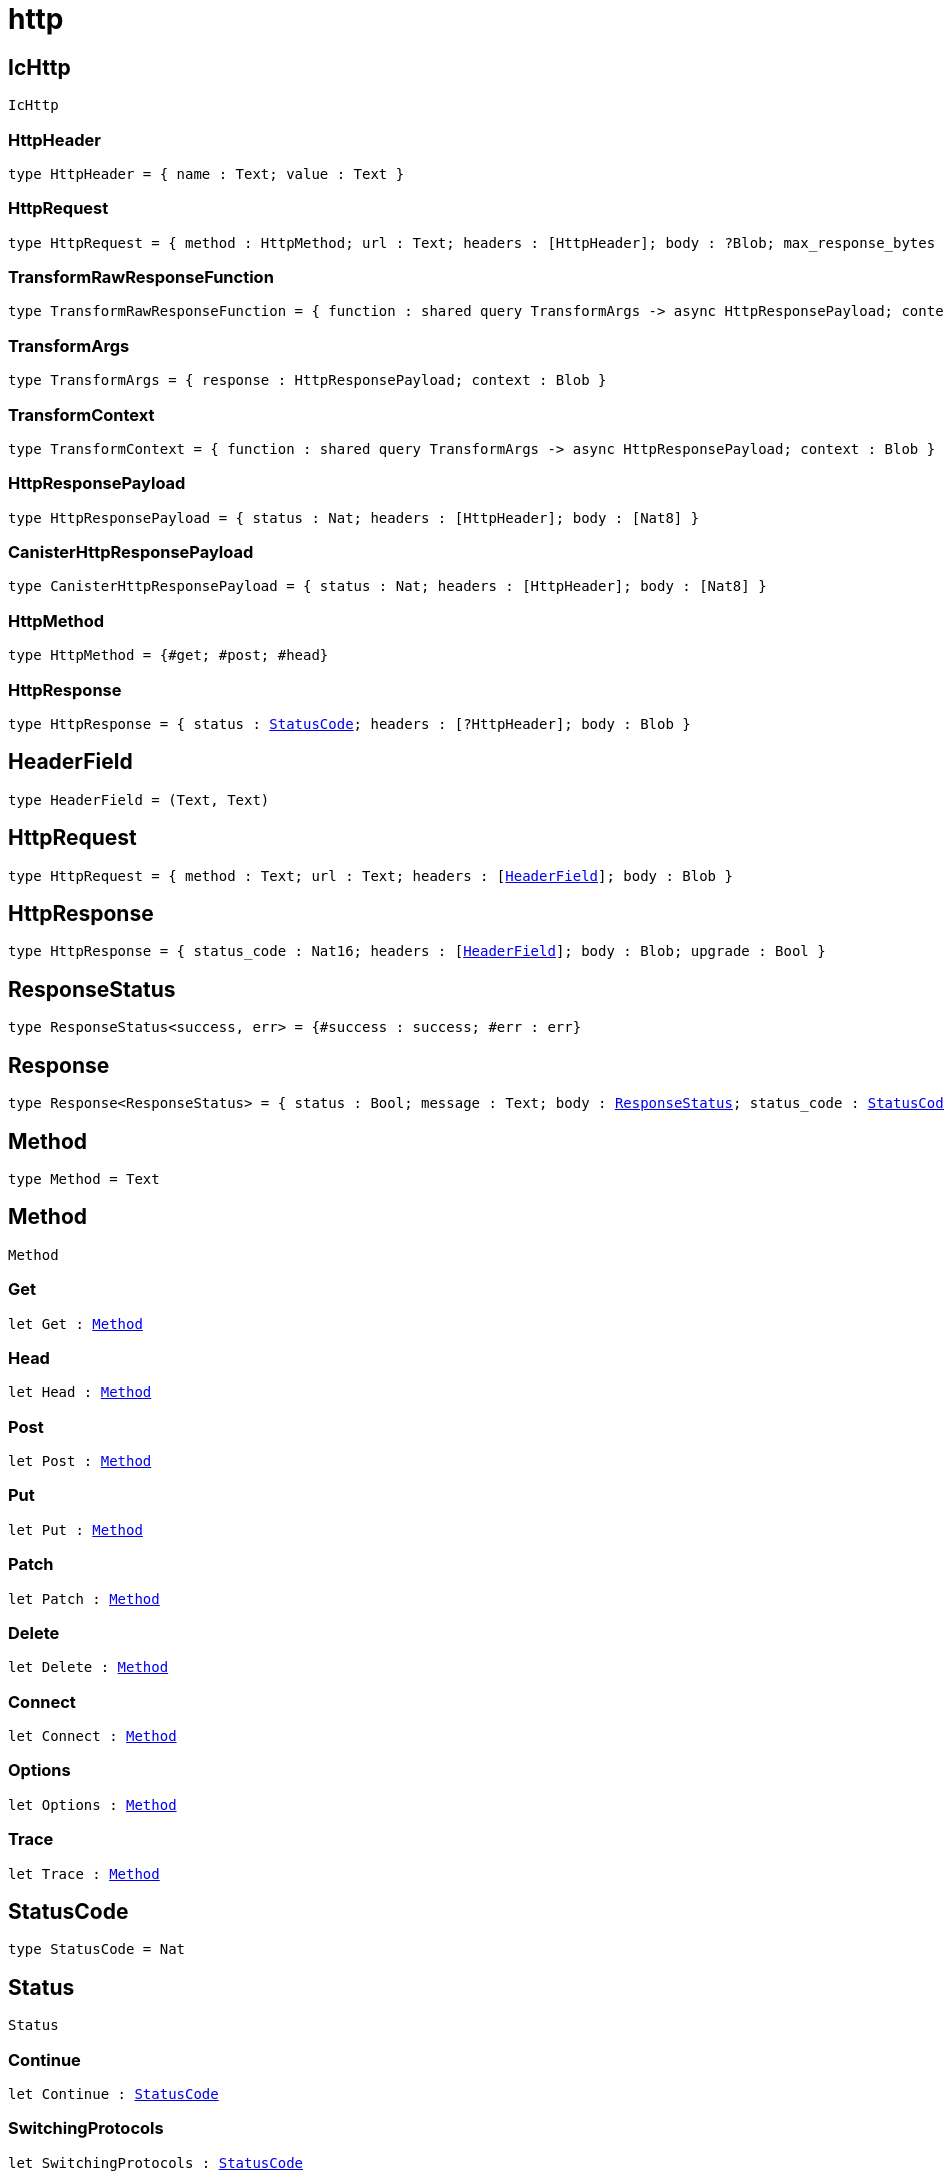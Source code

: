 [[module.http]]
= http

[[type.IcHttp]]
== IcHttp

[source.no-repl,motoko,subs=+macros]
----
IcHttp
----





[[IcHttp.type.HttpHeader]]
=== HttpHeader

[source.no-repl,motoko,subs=+macros]
----
type HttpHeader = { name : Text; value : Text }
----



[[IcHttp.type.HttpRequest]]
=== HttpRequest

[source.no-repl,motoko,subs=+macros]
----
type HttpRequest = { method : HttpMethod; url : Text; headers : pass:[[]HttpHeaderpass:[]]; body : ?Blob; max_response_bytes : ?Nat64; transform : ?TransformRawResponseFunction }
----



[[IcHttp.type.TransformRawResponseFunction]]
=== TransformRawResponseFunction

[source.no-repl,motoko,subs=+macros]
----
type TransformRawResponseFunction = { function : shared query TransformArgs -> async HttpResponsePayload; context : Blob }
----



[[IcHttp.type.TransformArgs]]
=== TransformArgs

[source.no-repl,motoko,subs=+macros]
----
type TransformArgs = { response : HttpResponsePayload; context : Blob }
----



[[IcHttp.type.TransformContext]]
=== TransformContext

[source.no-repl,motoko,subs=+macros]
----
type TransformContext = { function : shared query TransformArgs -> async HttpResponsePayload; context : Blob }
----



[[IcHttp.type.HttpResponsePayload]]
=== HttpResponsePayload

[source.no-repl,motoko,subs=+macros]
----
type HttpResponsePayload = { status : Nat; headers : pass:[[]HttpHeaderpass:[]]; body : pass:[[]Nat8pass:[]] }
----



[[IcHttp.type.CanisterHttpResponsePayload]]
=== CanisterHttpResponsePayload

[source.no-repl,motoko,subs=+macros]
----
type CanisterHttpResponsePayload = { status : Nat; headers : pass:[[]HttpHeaderpass:[]]; body : pass:[[]Nat8pass:[]] }
----



[[IcHttp.type.HttpMethod]]
=== HttpMethod

[source.no-repl,motoko,subs=+macros]
----
type HttpMethod = {#get; #post; #head}
----



[[IcHttp.type.HttpResponse]]
=== HttpResponse

[source.no-repl,motoko,subs=+macros]
----
type HttpResponse = { status : xref:#type.StatusCode[StatusCode]; headers : pass:[[]?HttpHeaderpass:[]]; body : Blob }
----



[[type.HeaderField]]
== HeaderField

[source.no-repl,motoko,subs=+macros]
----
type HeaderField = (Text, Text)
----



[[type.HttpRequest]]
== HttpRequest

[source.no-repl,motoko,subs=+macros]
----
type HttpRequest = { method : Text; url : Text; headers : pass:[[]xref:#type.HeaderField[HeaderField]pass:[]]; body : Blob }
----



[[type.HttpResponse]]
== HttpResponse

[source.no-repl,motoko,subs=+macros]
----
type HttpResponse = { status_code : Nat16; headers : pass:[[]xref:#type.HeaderField[HeaderField]pass:[]]; body : Blob; upgrade : Bool }
----



[[type.ResponseStatus]]
== ResponseStatus

[source.no-repl,motoko,subs=+macros]
----
type ResponseStatus<success, err> = {#success : success; #err : err}
----



[[type.Response]]
== Response

[source.no-repl,motoko,subs=+macros]
----
type Response<ResponseStatus> = { status : Bool; message : Text; body : xref:#type.ResponseStatus[ResponseStatus]; status_code : xref:#type.StatusCode[StatusCode] }
----



[[type.Method]]
== Method

[source.no-repl,motoko,subs=+macros]
----
type Method = Text
----



[[type.Method]]
== Method

[source.no-repl,motoko,subs=+macros]
----
Method
----





[[Method.Get]]
=== Get

[source.no-repl,motoko,subs=+macros]
----
let Get : xref:#type.Method[Method]
----



[[Method.Head]]
=== Head

[source.no-repl,motoko,subs=+macros]
----
let Head : xref:#type.Method[Method]
----



[[Method.Post]]
=== Post

[source.no-repl,motoko,subs=+macros]
----
let Post : xref:#type.Method[Method]
----



[[Method.Put]]
=== Put

[source.no-repl,motoko,subs=+macros]
----
let Put : xref:#type.Method[Method]
----



[[Method.Patch]]
=== Patch

[source.no-repl,motoko,subs=+macros]
----
let Patch : xref:#type.Method[Method]
----



[[Method.Delete]]
=== Delete

[source.no-repl,motoko,subs=+macros]
----
let Delete : xref:#type.Method[Method]
----



[[Method.Connect]]
=== Connect

[source.no-repl,motoko,subs=+macros]
----
let Connect : xref:#type.Method[Method]
----



[[Method.Options]]
=== Options

[source.no-repl,motoko,subs=+macros]
----
let Options : xref:#type.Method[Method]
----



[[Method.Trace]]
=== Trace

[source.no-repl,motoko,subs=+macros]
----
let Trace : xref:#type.Method[Method]
----



[[type.StatusCode]]
== StatusCode

[source.no-repl,motoko,subs=+macros]
----
type StatusCode = Nat
----



[[type.Status]]
== Status

[source.no-repl,motoko,subs=+macros]
----
Status
----





[[Status.Continue]]
=== Continue

[source.no-repl,motoko,subs=+macros]
----
let Continue : xref:#type.StatusCode[StatusCode]
----



[[Status.SwitchingProtocols]]
=== SwitchingProtocols

[source.no-repl,motoko,subs=+macros]
----
let SwitchingProtocols : xref:#type.StatusCode[StatusCode]
----



[[Status.Processing]]
=== Processing

[source.no-repl,motoko,subs=+macros]
----
let Processing : xref:#type.StatusCode[StatusCode]
----



[[Status.EarlyHints]]
=== EarlyHints

[source.no-repl,motoko,subs=+macros]
----
let EarlyHints : xref:#type.StatusCode[StatusCode]
----



[[Status.OK]]
=== OK

[source.no-repl,motoko,subs=+macros]
----
let OK : xref:#type.StatusCode[StatusCode]
----



[[Status.Created]]
=== Created

[source.no-repl,motoko,subs=+macros]
----
let Created : xref:#type.StatusCode[StatusCode]
----



[[Status.Accepted]]
=== Accepted

[source.no-repl,motoko,subs=+macros]
----
let Accepted : xref:#type.StatusCode[StatusCode]
----



[[Status.NonAuthoritativeInfo]]
=== NonAuthoritativeInfo

[source.no-repl,motoko,subs=+macros]
----
let NonAuthoritativeInfo : xref:#type.StatusCode[StatusCode]
----



[[Status.NoContent]]
=== NoContent

[source.no-repl,motoko,subs=+macros]
----
let NoContent : xref:#type.StatusCode[StatusCode]
----



[[Status.ResetContent]]
=== ResetContent

[source.no-repl,motoko,subs=+macros]
----
let ResetContent : xref:#type.StatusCode[StatusCode]
----



[[Status.PartialContent]]
=== PartialContent

[source.no-repl,motoko,subs=+macros]
----
let PartialContent : xref:#type.StatusCode[StatusCode]
----



[[Status.MultiStatus]]
=== MultiStatus

[source.no-repl,motoko,subs=+macros]
----
let MultiStatus : xref:#type.StatusCode[StatusCode]
----



[[Status.AlreadyReported]]
=== AlreadyReported

[source.no-repl,motoko,subs=+macros]
----
let AlreadyReported : xref:#type.StatusCode[StatusCode]
----



[[Status.IMUsed]]
=== IMUsed

[source.no-repl,motoko,subs=+macros]
----
let IMUsed : xref:#type.StatusCode[StatusCode]
----



[[Status.MultipleChoices]]
=== MultipleChoices

[source.no-repl,motoko,subs=+macros]
----
let MultipleChoices : xref:#type.StatusCode[StatusCode]
----



[[Status.MovedPermanently]]
=== MovedPermanently

[source.no-repl,motoko,subs=+macros]
----
let MovedPermanently : xref:#type.StatusCode[StatusCode]
----



[[Status.Found]]
=== Found

[source.no-repl,motoko,subs=+macros]
----
let Found : xref:#type.StatusCode[StatusCode]
----



[[Status.SeeOther]]
=== SeeOther

[source.no-repl,motoko,subs=+macros]
----
let SeeOther : xref:#type.StatusCode[StatusCode]
----



[[Status.NotModified]]
=== NotModified

[source.no-repl,motoko,subs=+macros]
----
let NotModified : xref:#type.StatusCode[StatusCode]
----



[[Status.UseProxy]]
=== UseProxy

[source.no-repl,motoko,subs=+macros]
----
let UseProxy : xref:#type.StatusCode[StatusCode]
----



[[Status.TemporaryRedirect]]
=== TemporaryRedirect

[source.no-repl,motoko,subs=+macros]
----
let TemporaryRedirect : xref:#type.StatusCode[StatusCode]
----



[[Status.PermanentRedirect]]
=== PermanentRedirect

[source.no-repl,motoko,subs=+macros]
----
let PermanentRedirect : xref:#type.StatusCode[StatusCode]
----



[[Status.BadRequest]]
=== BadRequest

[source.no-repl,motoko,subs=+macros]
----
let BadRequest : xref:#type.StatusCode[StatusCode]
----



[[Status.Unauthorized]]
=== Unauthorized

[source.no-repl,motoko,subs=+macros]
----
let Unauthorized : xref:#type.StatusCode[StatusCode]
----



[[Status.PaymentRequired]]
=== PaymentRequired

[source.no-repl,motoko,subs=+macros]
----
let PaymentRequired : xref:#type.StatusCode[StatusCode]
----



[[Status.Forbidden]]
=== Forbidden

[source.no-repl,motoko,subs=+macros]
----
let Forbidden : xref:#type.StatusCode[StatusCode]
----



[[Status.NotFound]]
=== NotFound

[source.no-repl,motoko,subs=+macros]
----
let NotFound : xref:#type.StatusCode[StatusCode]
----



[[Status.MethodNotAllowed]]
=== MethodNotAllowed

[source.no-repl,motoko,subs=+macros]
----
let MethodNotAllowed : xref:#type.StatusCode[StatusCode]
----



[[Status.NotAcceptable]]
=== NotAcceptable

[source.no-repl,motoko,subs=+macros]
----
let NotAcceptable : xref:#type.StatusCode[StatusCode]
----



[[Status.ProxyAuthRequired]]
=== ProxyAuthRequired

[source.no-repl,motoko,subs=+macros]
----
let ProxyAuthRequired : xref:#type.StatusCode[StatusCode]
----



[[Status.RequestTimeout]]
=== RequestTimeout

[source.no-repl,motoko,subs=+macros]
----
let RequestTimeout : xref:#type.StatusCode[StatusCode]
----



[[Status.Conflict]]
=== Conflict

[source.no-repl,motoko,subs=+macros]
----
let Conflict : xref:#type.StatusCode[StatusCode]
----



[[Status.Gone]]
=== Gone

[source.no-repl,motoko,subs=+macros]
----
let Gone : xref:#type.StatusCode[StatusCode]
----



[[Status.LengthRequired]]
=== LengthRequired

[source.no-repl,motoko,subs=+macros]
----
let LengthRequired : xref:#type.StatusCode[StatusCode]
----



[[Status.PreconditionFailed]]
=== PreconditionFailed

[source.no-repl,motoko,subs=+macros]
----
let PreconditionFailed : xref:#type.StatusCode[StatusCode]
----



[[Status.RequestEntityTooLarge]]
=== RequestEntityTooLarge

[source.no-repl,motoko,subs=+macros]
----
let RequestEntityTooLarge : xref:#type.StatusCode[StatusCode]
----



[[Status.RequestURITooLong]]
=== RequestURITooLong

[source.no-repl,motoko,subs=+macros]
----
let RequestURITooLong : xref:#type.StatusCode[StatusCode]
----



[[Status.UnsupportedMediaType]]
=== UnsupportedMediaType

[source.no-repl,motoko,subs=+macros]
----
let UnsupportedMediaType : xref:#type.StatusCode[StatusCode]
----



[[Status.RequestedRangeNotSatisfiable]]
=== RequestedRangeNotSatisfiable

[source.no-repl,motoko,subs=+macros]
----
let RequestedRangeNotSatisfiable : xref:#type.StatusCode[StatusCode]
----



[[Status.ExpectationFailed]]
=== ExpectationFailed

[source.no-repl,motoko,subs=+macros]
----
let ExpectationFailed : xref:#type.StatusCode[StatusCode]
----



[[Status.Teapot]]
=== Teapot

[source.no-repl,motoko,subs=+macros]
----
let Teapot : xref:#type.StatusCode[StatusCode]
----



[[Status.MisdirectedRequest]]
=== MisdirectedRequest

[source.no-repl,motoko,subs=+macros]
----
let MisdirectedRequest : xref:#type.StatusCode[StatusCode]
----



[[Status.UnprocessableEntity]]
=== UnprocessableEntity

[source.no-repl,motoko,subs=+macros]
----
let UnprocessableEntity : xref:#type.StatusCode[StatusCode]
----



[[Status.Locked]]
=== Locked

[source.no-repl,motoko,subs=+macros]
----
let Locked : xref:#type.StatusCode[StatusCode]
----



[[Status.FailedDependency]]
=== FailedDependency

[source.no-repl,motoko,subs=+macros]
----
let FailedDependency : xref:#type.StatusCode[StatusCode]
----



[[Status.TooEarly]]
=== TooEarly

[source.no-repl,motoko,subs=+macros]
----
let TooEarly : xref:#type.StatusCode[StatusCode]
----



[[Status.UpgradeRequired]]
=== UpgradeRequired

[source.no-repl,motoko,subs=+macros]
----
let UpgradeRequired : xref:#type.StatusCode[StatusCode]
----



[[Status.PreconditionRequired]]
=== PreconditionRequired

[source.no-repl,motoko,subs=+macros]
----
let PreconditionRequired : xref:#type.StatusCode[StatusCode]
----



[[Status.TooManyRequests]]
=== TooManyRequests

[source.no-repl,motoko,subs=+macros]
----
let TooManyRequests : xref:#type.StatusCode[StatusCode]
----



[[Status.RequestHeaderFieldsTooLarge]]
=== RequestHeaderFieldsTooLarge

[source.no-repl,motoko,subs=+macros]
----
let RequestHeaderFieldsTooLarge : xref:#type.StatusCode[StatusCode]
----



[[Status.UnavailableForLegalReasons]]
=== UnavailableForLegalReasons

[source.no-repl,motoko,subs=+macros]
----
let UnavailableForLegalReasons : xref:#type.StatusCode[StatusCode]
----



[[Status.InternalServerError]]
=== InternalServerError

[source.no-repl,motoko,subs=+macros]
----
let InternalServerError : xref:#type.StatusCode[StatusCode]
----



[[Status.NotImplemented]]
=== NotImplemented

[source.no-repl,motoko,subs=+macros]
----
let NotImplemented : xref:#type.StatusCode[StatusCode]
----



[[Status.BadGateway]]
=== BadGateway

[source.no-repl,motoko,subs=+macros]
----
let BadGateway : xref:#type.StatusCode[StatusCode]
----



[[Status.ServiceUnavailable]]
=== ServiceUnavailable

[source.no-repl,motoko,subs=+macros]
----
let ServiceUnavailable : xref:#type.StatusCode[StatusCode]
----



[[Status.HTTPVersionNotSupported]]
=== HTTPVersionNotSupported

[source.no-repl,motoko,subs=+macros]
----
let HTTPVersionNotSupported : xref:#type.StatusCode[StatusCode]
----



[[Status.GatewayTimeout]]
=== GatewayTimeout

[source.no-repl,motoko,subs=+macros]
----
let GatewayTimeout : xref:#type.StatusCode[StatusCode]
----



[[Status.VariantAlsoNegotiates]]
=== VariantAlsoNegotiates

[source.no-repl,motoko,subs=+macros]
----
let VariantAlsoNegotiates : xref:#type.StatusCode[StatusCode]
----



[[Status.InsufficientStorage]]
=== InsufficientStorage

[source.no-repl,motoko,subs=+macros]
----
let InsufficientStorage : xref:#type.StatusCode[StatusCode]
----



[[Status.LoopDetected]]
=== LoopDetected

[source.no-repl,motoko,subs=+macros]
----
let LoopDetected : xref:#type.StatusCode[StatusCode]
----



[[Status.NotExtended]]
=== NotExtended

[source.no-repl,motoko,subs=+macros]
----
let NotExtended : xref:#type.StatusCode[StatusCode]
----



[[Status.NetworkAuthenticationRequired]]
=== NetworkAuthenticationRequired

[source.no-repl,motoko,subs=+macros]
----
let NetworkAuthenticationRequired : xref:#type.StatusCode[StatusCode]
----




